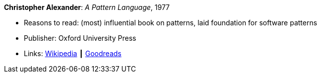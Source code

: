 *Christopher Alexander*: _A Pattern Language_, 1977

* Reasons to read: (most) influential book on patterns, laid foundation for software patterns
* Publisher: Oxford University Press
* Links:
    link:https://en.wikipedia.org/wiki/A_Pattern_Language[Wikipedia] ┃
    link:https://www.goodreads.com/book/show/79766.A_Pattern_Language?ac=1&from_search=true[Goodreads]


